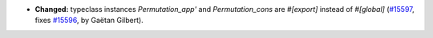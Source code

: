 - **Changed:**
  typeclass instances `Permutation_app'` and `Permutation_cons` are `#[export]` instead of `#[global]`
  (`#15597 <https://github.com/coq/coq/pull/15597>`_,
  fixes `#15596 <https://github.com/coq/coq/issues/15596>`_,
  by Gaëtan Gilbert).
